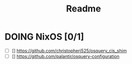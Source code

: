 #+TITLE: Readme


* DOING NixOS [0/1]

- [ ] [] https://github.com/christopherj525/osquery_cis_shim
- [ ] [] https://github.com/palantir/osquery-configuration
